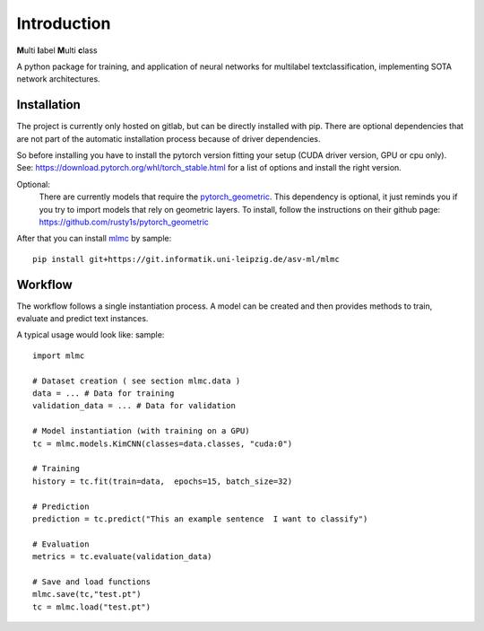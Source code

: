 Introduction
============

**M**\ ulti **l**\ abel **M**\ ulti **c**\ lass


A python package for training, and application of neural networks for multilabel textclassification, implementing
SOTA network architectures.

Installation
---------------

The project is currently only hosted on gitlab, but can be directly installed with pip.
There are optional dependencies that are not part of the automatic installation process because of driver dependencies.

So before installing you have to install the pytorch version fitting your setup (CUDA driver version, GPU or cpu only).
See: https://download.pytorch.org/whl/torch_stable.html for a list of options and install the right version.

Optional:
    There are currently models that require the `pytorch_geometric <https://github.com/rusty1s/pytorch_geometric>`_.
    This dependency is optional, it just reminds you if you try to import models that rely on geometric layers.
    To install, follow the instructions on their github page: https://github.com/rusty1s/pytorch_geometric

After that you can install `mlmc <https://git.informatik.uni-leipzig.de/asv-ml/mlmc>`_  by sample::

    pip install git+https://git.informatik.uni-leipzig.de/asv-ml/mlmc

Workflow
--------------

The workflow follows a single instantiation process.
A model can be created and then provides methods to train, evaluate and predict text instances.

A typical usage would look like: sample::

    import mlmc

    # Dataset creation ( see section mlmc.data )
    data = ... # Data for training
    validation_data = ... # Data for validation

    # Model instantiation (with training on a GPU)
    tc = mlmc.models.KimCNN(classes=data.classes, "cuda:0")

    # Training
    history = tc.fit(train=data,  epochs=15, batch_size=32)

    # Prediction
    prediction = tc.predict("This an example sentence  I want to classify")

    # Evaluation
    metrics = tc.evaluate(validation_data)

    # Save and load functions
    mlmc.save(tc,"test.pt")
    tc = mlmc.load("test.pt")



